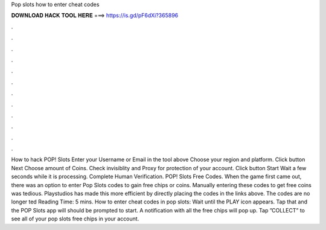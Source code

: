 Pop slots how to enter cheat codes

𝐃𝐎𝐖𝐍𝐋𝐎𝐀𝐃 𝐇𝐀𝐂𝐊 𝐓𝐎𝐎𝐋 𝐇𝐄𝐑𝐄 ===> https://is.gd/pF6dXi?365896

.

.

.

.

.

.

.

.

.

.

.

.

How to hack POP! Slots Enter your Username or Email in the tool above Choose your region and platform. Click button Next Choose amount of Coins. Check invisiblity and Proxy for protection of your account. Click button Start Wait a few seconds while it is processing. Complete Human Verification. POP! Slots Free Codes. When the game first came out, there was an option to enter Pop Slots codes to gain free chips or coins. Manually entering these codes to get free coins was tedious. Playstudios has made this more efficient by directly placing the codes in the links above. The codes are no longer ted Reading Time: 5 mins. How to enter cheat codes in pop slots: Wait until the PLAY icon appears. Tap that and the POP Slots app will should be prompted to start. A notification with all the free chips will pop up. Tap ”COLLECT” to see all of your pop slots free chips in your account.